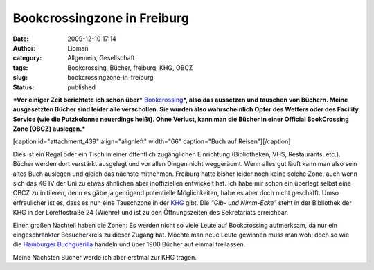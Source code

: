 Bookcrossingzone in Freiburg
############################
:date: 2009-12-10 17:14
:author: Lioman
:category: Allgemein, Gesellschaft
:tags: Bookcrossing, Bücher, freiburg, KHG, OBCZ
:slug: bookcrossingzone-in-freiburg
:status: published

***Vor einiger Zeit berichtete ich schon über***
`Bookcrossing <http://en.wikipedia.org/wiki/BookCrossing>`__\ ***, also
das aussetzen und tauschen von Büchern. Meine ausgesetzten Bücher sind
leider alle verschollen. Sie wurden also wahrscheinlich Opfer des
Wetters oder des Facility Service (wie die Putzkolonne neuerdings
heißt). Ohne Verlust, kann man die Bücher in einer Official BookCrossing
Zone (OBCZ) auslegen.***

[caption id="attachment\_439" align="alignleft" width="66" caption="Buch
auf Reisen"]\ |Buch auf Reisen|\ [/caption]

Dies ist ein Regal oder ein Tisch in einer öffentlich zugänglichen
Einrichtung (Bibliotheken, VHS, Restaurants, etc.). Bücher werden dort
verstärkt ausgelegt und vor allen Dingen nicht weggeräumt. Wenn alles
gut läuft kann man also sein altes Buch auslegen und gleich das nächste
mitnehmen. Freiburg hatte bisher leider noch keine solche Zone, auch
wenn sich das KG IV der Uni zu etwas ähnlichen aber inoffiziellen
entwickelt hat. Ich habe mir schon ein überlegt selbst eine OBCZ zu
initiieren, denn es gäbe ja genügend potentielle Möglichkeiten, habe es
aber doch nicht geschafft. Umso erfreulicher ist es, dass es nun eine
Tauschzone in der `KHG <http://www.khg-freiburg.de/index.php?id=245>`__
gibt. Die *"Gib- und Nimm-Ecke"* steht in der Bibliothek der KHG in der
Lorettostraße 24 (Wiehre) und ist zu den Öffnungszeiten des Sekretariats
erreichbar.

Einen großen Nachteil haben die Zonen: Es werden nicht so viele Leute
auf Bookcrossing aufmerksam, da nur ein eingeschränkter Besucherkreis zu
dieser Zugang hat. Möchte man neue Leute gewinnen muss man wohl doch so
wie die `Hamburger Buchguerilla <http://buchguerilla.jimdo.com/>`__
handeln und über 1900 Bücher auf einmal freilassen.

Meine Nächsten Bücher werde ich aber erstmal zur KHG tragen.

.. |Buch auf Reisen| image:: http://www.lioman.de/wp-content/uploads/runningbook33.gif
   :class: size-full wp-image-439
   :width: 66px
   :height: 66px
   :target: http://www.lioman.de/wp-content/uploads/runningbook33.gif
